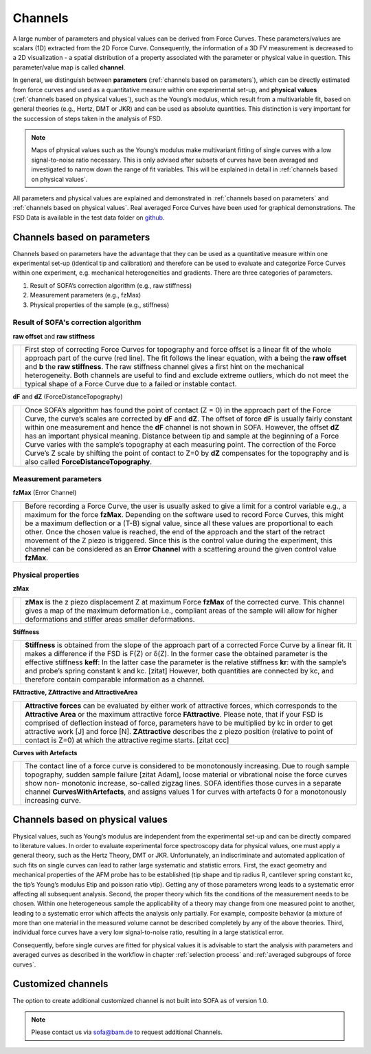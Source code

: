 .. _channels:

========
Channels
========

A large number of parameters and physical values can be derived from Force Curves. These parameters/values are scalars (1D) extracted from the 2D Force Curve. Consequently, the information of a 3D FV measurement is decreased to a 2D visualization - a spatial distribution of a property associated with the parameter or physical value in question. This parameter/value map is called **channel**.

In general, we distinguish between **parameters** (:ref:`channels based on parameters`), which can be directly estimated from force curves and used as a quantitative measure within one experimental set-up, and **physical values** (:ref:`channels based on physical values`), such as the Young’s modulus, which result from a multivariable fit, based on general theories (e.g., Hertz, DMT or JKR) and can be used as absolute quantities. This distinction is very important for the succession of steps taken in the analysis of FSD.

.. note::

	Maps of physical values such as the Young’s modulus make multivariant fitting of single curves with a low signal-to-noise ratio necessary. This is only advised after subsets of curves have been averaged and investigated to narrow down the range of fit variables. This will be explained in detail in :ref:`channels based on physical values`.

All parameters and physical values are explained and demonstrated in :ref:`channels based on parameters` and :ref:`channels based on physical values`. Real averaged Force Curves have been used for graphical demonstrations. The FSD Data is available in the test data folder on `github <https://github.com/2Puck/sofa>`_.

.. _channels based on parameters:

Channels based on parameters
============================

Channels based on parameters have the advantage that they can be used as a quantitative measure within one experimental set-up (identical tip and calibration) and therefore can be used to evaluate and categorize Force Curves within one experiment, e.g. mechanical heterogeneities and gradients.
There are three categories of parameters. 

1. Result of SOFA’s correction algorithm (e.g., raw stiffness)
2. Measurement parameters (e.g., fzMax)
3. Physical properties of the sample (e.g., stiffness)

Result of SOFA's correction algorithm
-------------------------------------

**raw offset** and **raw stiffness**

.. table::
   :align: left

   +------------------------------------------------+----------------------------------------------------------------+
   | .. image:: images/raw_offset_raw_stiffness.jpg | First step of correcting Force Curves for topography           |
   |                                                | and force offset is a linear fit of the whole approach         |
   |                                                | part of the curve (red line). The fit follows the linear       |
   |                                                | equation, with **a** being the **raw offset** and **b**        |
   |                                                | the **raw stiffness**.                                         |
   |                                                | The raw stiffness channel gives a first hint on the mechanical |
   |                                                | heterogeneity. Both channels are useful to find and exclude    |
   |                                                | extreme outliers, which do not meet the typical shape of a     |
   |                                                | Force Curve due to a failed or instable contact.               | 
   +------------------------------------------------+----------------------------------------------------------------+

**dF** and **dZ** (ForceDistanceTopography)

.. table::
   :align: left

   +-------------------------------------------------+----------------------------------------------------------------+
   | .. image:: images/force_distance_topography.jpg | Once SOFA’s algorithm has found the point of contact           |
   |                                                 | (Z = 0) in the approach part of the Force Curve, the           |
   |                                                 | curve’s scales are corrected by **dF** and **dZ**. The offset  | 
   |                                                 | of force **dF** is usually fairly constant within one          |
   |                                                 | measurement and hence the **dF** channel is not shown in SOFA. |
   |                                                 | However, the offset **dZ** has an important physical meaning.  |
   |                                                 | Distance between tip and sample at the beginning of a          |
   |                                                 | Force Curve varies with the sample’s topography at each        |
   |                                                 | measuring point. The correction of the Force Curve’s           |
   |                                                 | Z scale by shifting the point of contact to Z=0 by **dZ**      |
   |                                                 | compensates for the topography and is also called              |
   |                                                 | **ForceDistanceTopography**.                                   | 
   +-------------------------------------------------+----------------------------------------------------------------+

Measurement parameters
----------------------

**fzMax** (Error Channel)

.. table::
   :align: left

   +-------------------------------------------------+----------------------------------------------------------------+
   | .. image:: images/fz_max.jpg                    | Before recording a Force Curve, the user is usually asked      |
   |                                                 | to give a limit for a control variable e.g., a maximum for     |
   |                                                 | the force **fzMax**. Depending on the software used to         | 
   |                                                 | record Force Curves, this might be a maximum deflection        |
   |                                                 | or a (T-B) signal value, since all these values are            |
   |                                                 | proportional to each other. Once the chosen value is           |
   |                                                 | reached, the end of the approach and the start of the          |
   |                                                 | retract movement of the Z piezo is triggered.                  |
   |                                                 | Since this is the control value during the experiment, this    |
   |                                                 | channel can be considered as an **Error Channel** with a       |
   |                                                 | scattering around the given control value **fzMax**.           |
   +-------------------------------------------------+----------------------------------------------------------------+

Physical properties
-------------------

**zMax**

.. table::
   :align: left

   +-------------------------------------------------+----------------------------------------------------------------+
   | .. image:: images/z_max.jpg                     | **zMax** is the z piezo displacement Z at maximum Force        |
   |                                                 | **fzMax** of the corrected curve. This channel gives a map of  |
   |                                                 | the maximum deformation i.e., compliant areas of the           | 
   |                                                 | sample will allow for higher deformations and stiffer          |
   |                                                 | areas smaller deformations.                                    |
   +-------------------------------------------------+----------------------------------------------------------------+

**Stiffness**

.. table::
   :align: left

   +-------------------------------------------------+--------------------------------------------------------------------+
   | .. image:: images/stiffness.jpg                 | **Stiffness** is obtained from the slope of the approach part      |
   |                                                 | of a corrected Force Curve by a linear fit. It makes a             |
   |                                                 | difference if the FSD is F(Z) or δ(Z). In the former case the      | 
   |                                                 | obtained parameter is the effective stiffness **keff**:            |
   |                                                 | In the latter case the parameter is the relative stiffness **kr**: |
   |                                                 | with the sample’s and probe’s spring constant k and kc.            |
   |                                                 | [zitat] However, both quantities are connected by kc, and          | 
   |                                                 | therefore contain comparable information as a channel.             |
   +-------------------------------------------------+--------------------------------------------------------------------+

**FAttractive, ZAttractive and AttractiveArea**

.. table::
   :align: left

   +-------------------------------------------------+------------------------------------------------------------------+
   | .. image:: images/attractive_area.jpg           | **Attractive forces** can be evaluated by either work of         |
   |                                                 | attractive forces, which corresponds to the **Attractive**       |
   |                                                 | **Area** or the maximum attractive force **FAttractive**. Please | 
   |                                                 | note, that if your FSD is comprised of deflection instead        |
   |                                                 | of force, parameters have to be multiplied by kc in order        |
   |                                                 | to get attractive work [J] and force [N]. **ZAttractive**        |
   |                                                 | describes the z piezo position (relative to point of contact     |
   |                                                 | is Z=0) at which the attractive regime starts. [zitat ccc]       |
   +-------------------------------------------------+------------------------------------------------------------------+

**Curves with Artefacts**

.. table::
   :align: left

   +-------------------------------------------------+-----------------------------------------------------------+
   | .. image:: images/curves_with_artifacts.jpg     | The contact line of a force curve is considered to be     |
   |                                                 | monotonously increasing. Due to rough sample              |
   |                                                 | topography, sudden sample failure [zitat Adam], loose     | 
   |                                                 | material or vibrational noise the force curves show non-  |
   |                                                 | monotonic increase, so-called zigzag lines. SOFA          |
   |                                                 | identifies those curves in a separate channel             |
   |                                                 | **CurvesWithArtefacts**, and assigns values               |
   |                                                 | 1 for curves with artefacts                               |
   |                                                 | 0 for a monotonously increasing curve.                    |
   +-------------------------------------------------+-----------------------------------------------------------+

.. _channels based on physical values:

Channels based on physical values
=================================

Physical values, such as Young’s modulus are independent from the experimental set-up and can be directly compared to literature values. In order to evaluate experimental force spectroscopy data for physical values, one must apply a general theory, such as the Hertz Theory, DMT or JKR.
Unfortunately, an indiscriminate and automated application of such fits on single curves can lead to rather large systematic and statistic errors. First, the exact geometry and mechanical properties of the AFM probe has to be established (tip shape and tip radius R, cantilever spring constant kc, the tip’s Young’s modulus Etip and poisson ratio νtip). Getting any of those parameters wrong leads to a systematic error affecting all subsequent analysis. Second, the proper theory which fits the conditions of the measurement needs to be chosen. Within one heterogeneous sample the applicability of a theory may change from one measured point to another, leading to a systematic error which affects the analysis only partially. For example, composite behavior (a mixture of more than one material in the measured volume cannot be described completely by any of the above theories. Third, individual force curves have a very low signal-to-noise ratio, resulting in a large statistical error.

Consequently, before single curves are fitted for physical values it is advisable to start the analysis with parameters and averaged curves as described in the workflow in chapter :ref:`selection process` and :ref:`averaged subgroups of force curves`.

.. _customized channels:

Customized channels
===================

The option to create additional customized channel is not built into SOFA as of version 1.0.

.. note::

	Please contact us via sofa@bam.de to request additional Channels.